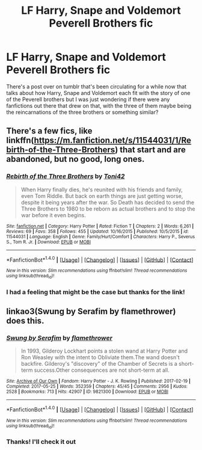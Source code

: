 #+TITLE: LF Harry, Snape and Voldemort Peverell Brothers fic

* LF Harry, Snape and Voldemort Peverell Brothers fic
:PROPERTIES:
:Author: belegindoriath
:Score: 2
:DateUnix: 1507655779.0
:DateShort: 2017-Oct-10
:FlairText: Request
:END:
There's a post over on tumblr that's been circulating for a while now that talks about how Harry, Snape and Voldemort each fit with the story of one of the Peverell brothers but I was just wondering if there were any fanfictions out there that drew on that, with the three of them maybe being the reincarnations of the three brothers or something similar?


** There's a few fics, like linkffn([[https://m.fanfiction.net/s/11544031/1/Rebirth-of-the-Three-Brothers]]) that start and are abandoned, but no good, long ones.
:PROPERTIES:
:Author: Lamenardo
:Score: 2
:DateUnix: 1507684883.0
:DateShort: 2017-Oct-11
:END:

*** [[http://www.fanfiction.net/s/11544031/1/][*/Rebirth of the Three Brothers/*]] by [[https://www.fanfiction.net/u/5350185/Toni42][/Toni42/]]

#+begin_quote
  When Harry finally dies, he's reunited with his friends and family, even Tom Riddle. But back on earth things are just getting worse, despite it being years after the war. So Death has decided to send the Three Brothers to 1980 to be reborn as actual brothers and to stop the war before it even begins.
#+end_quote

^{/Site/: [[http://www.fanfiction.net/][fanfiction.net]] *|* /Category/: Harry Potter *|* /Rated/: Fiction T *|* /Chapters/: 2 *|* /Words/: 6,261 *|* /Reviews/: 69 *|* /Favs/: 358 *|* /Follows/: 455 *|* /Updated/: 10/16/2015 *|* /Published/: 10/5/2015 *|* /id/: 11544031 *|* /Language/: English *|* /Genre/: Family/Hurt/Comfort *|* /Characters/: Harry P., Severus S., Tom R. Jr. *|* /Download/: [[http://www.ff2ebook.com/old/ffn-bot/index.php?id=11544031&source=ff&filetype=epub][EPUB]] or [[http://www.ff2ebook.com/old/ffn-bot/index.php?id=11544031&source=ff&filetype=mobi][MOBI]]}

--------------

*FanfictionBot*^{1.4.0} *|* [[[https://github.com/tusing/reddit-ffn-bot/wiki/Usage][Usage]]] | [[[https://github.com/tusing/reddit-ffn-bot/wiki/Changelog][Changelog]]] | [[[https://github.com/tusing/reddit-ffn-bot/issues/][Issues]]] | [[[https://github.com/tusing/reddit-ffn-bot/][GitHub]]] | [[[https://www.reddit.com/message/compose?to=tusing][Contact]]]

^{/New in this version: Slim recommendations using/ ffnbot!slim! /Thread recommendations using/ linksub(thread_id)!}
:PROPERTIES:
:Author: FanfictionBot
:Score: 1
:DateUnix: 1507684903.0
:DateShort: 2017-Oct-11
:END:


*** I had a feeling that might be the case but thanks for the link!
:PROPERTIES:
:Author: belegindoriath
:Score: 1
:DateUnix: 1507747963.0
:DateShort: 2017-Oct-11
:END:


** linkao3(Swung by Serafim by flamethrower) does this.
:PROPERTIES:
:Author: adreamersmusing
:Score: 1
:DateUnix: 1507686548.0
:DateShort: 2017-Oct-11
:END:

*** [[http://archiveofourown.org/works/9821300][*/Swung by Serafim/*]] by [[http://www.archiveofourown.org/users/flamethrower/pseuds/flamethrower][/flamethrower/]]

#+begin_quote
  In 1993, Gilderoy Lockhart points a stolen wand at Harry Potter and Ron Weasley with the intent to Obliviate them.The wand doesn't backfire. Gilderoy's "discovery" of the Chamber of Secrets is a short-term success.Other consequences are not short-term at all.
#+end_quote

^{/Site/: [[http://www.archiveofourown.org/][Archive of Our Own]] *|* /Fandom/: Harry Potter - J. K. Rowling *|* /Published/: 2017-02-19 *|* /Completed/: 2017-05-25 *|* /Words/: 352359 *|* /Chapters/: 45/45 *|* /Comments/: 2956 *|* /Kudos/: 2528 *|* /Bookmarks/: 713 *|* /Hits/: 42907 *|* /ID/: 9821300 *|* /Download/: [[http://archiveofourown.org/downloads/fl/flamethrower/9821300/Swung%20by%20Serafim.epub?updated_at=1506577642][EPUB]] or [[http://archiveofourown.org/downloads/fl/flamethrower/9821300/Swung%20by%20Serafim.mobi?updated_at=1506577642][MOBI]]}

--------------

*FanfictionBot*^{1.4.0} *|* [[[https://github.com/tusing/reddit-ffn-bot/wiki/Usage][Usage]]] | [[[https://github.com/tusing/reddit-ffn-bot/wiki/Changelog][Changelog]]] | [[[https://github.com/tusing/reddit-ffn-bot/issues/][Issues]]] | [[[https://github.com/tusing/reddit-ffn-bot/][GitHub]]] | [[[https://www.reddit.com/message/compose?to=tusing][Contact]]]

^{/New in this version: Slim recommendations using/ ffnbot!slim! /Thread recommendations using/ linksub(thread_id)!}
:PROPERTIES:
:Author: FanfictionBot
:Score: 1
:DateUnix: 1507686576.0
:DateShort: 2017-Oct-11
:END:


*** Thanks! I'll check it out
:PROPERTIES:
:Author: belegindoriath
:Score: 1
:DateUnix: 1507747976.0
:DateShort: 2017-Oct-11
:END:
